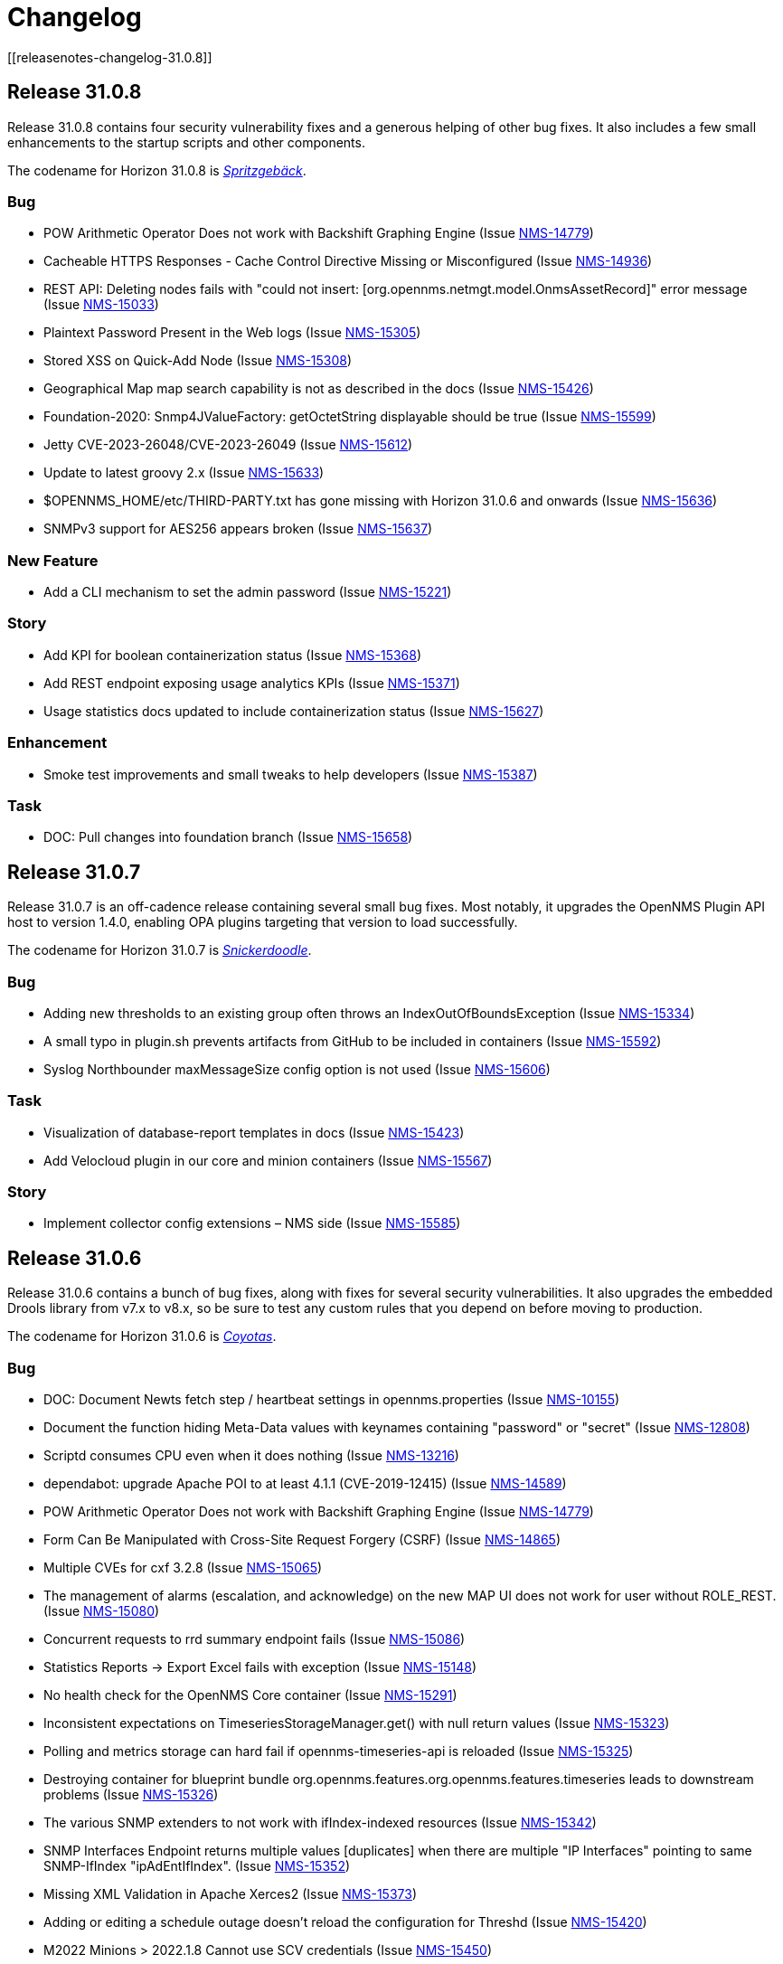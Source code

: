 
[[release-31-changelog]]
= Changelog
[[releasenotes-changelog-31.0.8]]

== Release 31.0.8

Release 31.0.8 contains four security vulnerability fixes and a generous helping of other bug fixes.
It also includes a few small enhancements to the startup scripts and other components.

The codename for Horizon 31.0.8 is https://wikipedia.org/wiki/$$Spritzgeb%C3%A4ck$$[_Spritzgebäck_].

=== Bug

* POW Arithmetic Operator Does not work with Backshift Graphing Engine (Issue https://issues.opennms.org/browse/NMS-14779[NMS-14779])
* Cacheable HTTPS Responses - Cache Control Directive Missing or Misconfigured (Issue https://issues.opennms.org/browse/NMS-14936[NMS-14936])
* REST API: Deleting nodes fails with "could not insert: [org.opennms.netmgt.model.OnmsAssetRecord]" error message (Issue https://issues.opennms.org/browse/NMS-15033[NMS-15033])
* Plaintext Password Present in the Web logs (Issue https://issues.opennms.org/browse/NMS-15305[NMS-15305])
* Stored XSS on Quick-Add Node (Issue https://issues.opennms.org/browse/NMS-15308[NMS-15308])
* Geographical Map map search capability is not as described in the docs (Issue https://issues.opennms.org/browse/NMS-15426[NMS-15426])
* Foundation-2020: Snmp4JValueFactory: getOctetString displayable should be true (Issue https://issues.opennms.org/browse/NMS-15599[NMS-15599])
* Jetty CVE-2023-26048/CVE-2023-26049 (Issue https://issues.opennms.org/browse/NMS-15612[NMS-15612])
* Update to latest groovy 2.x (Issue https://issues.opennms.org/browse/NMS-15633[NMS-15633])
* $OPENNMS_HOME/etc/THIRD-PARTY.txt has gone missing with Horizon 31.0.6 and onwards (Issue https://issues.opennms.org/browse/NMS-15636[NMS-15636])
* SNMPv3 support for AES256 appears broken (Issue https://issues.opennms.org/browse/NMS-15637[NMS-15637])

=== New Feature

* Add a CLI mechanism to set the admin password (Issue https://issues.opennms.org/browse/NMS-15221[NMS-15221])

=== Story

* Add KPI for boolean containerization status (Issue https://issues.opennms.org/browse/NMS-15368[NMS-15368])
* Add REST endpoint exposing usage analytics KPIs (Issue https://issues.opennms.org/browse/NMS-15371[NMS-15371])
* Usage statistics docs updated to include containerization status (Issue https://issues.opennms.org/browse/NMS-15627[NMS-15627])

=== Enhancement

* Smoke test improvements and small tweaks to help developers (Issue https://issues.opennms.org/browse/NMS-15387[NMS-15387])

=== Task

* DOC: Pull changes into foundation branch (Issue https://issues.opennms.org/browse/NMS-15658[NMS-15658])

[[releasenotes-changelog-31.0.7]]

== Release 31.0.7

Release 31.0.7 is an off-cadence release containing several small bug fixes.
Most notably, it upgrades the OpenNMS Plugin API host to version 1.4.0, enabling OPA plugins targeting that version to load successfully.

The codename for Horizon 31.0.7 is https://wikipedia.org/wiki/$$Snickerdoodle$$[_Snickerdoodle_].

=== Bug

* Adding new thresholds to an existing group often throws an IndexOutOfBoundsException (Issue https://issues.opennms.org/browse/NMS-15334[NMS-15334])
* A small typo in plugin.sh prevents artifacts from GitHub to be included in containers (Issue https://issues.opennms.org/browse/NMS-15592[NMS-15592])
* Syslog Northbounder maxMessageSize config option is not used (Issue https://issues.opennms.org/browse/NMS-15606[NMS-15606])

=== Task

* Visualization of database-report templates in docs (Issue https://issues.opennms.org/browse/NMS-15423[NMS-15423])
* Add Velocloud plugin in our core and minion containers (Issue https://issues.opennms.org/browse/NMS-15567[NMS-15567])

=== Story

* Implement collector config extensions – NMS side (Issue https://issues.opennms.org/browse/NMS-15585[NMS-15585])

[[releasenotes-changelog-31.0.6]]

== Release 31.0.6

Release 31.0.6 contains a bunch of bug fixes, along with fixes for several security vulnerabilities.
It also upgrades the embedded Drools library from v7.x to v8.x, so be sure to test any custom rules that you depend on before moving to production.

The codename for Horizon 31.0.6 is https://wikipedia.org/wiki/$$Coyotas$$[_Coyotas_].

=== Bug

* DOC: Document Newts fetch step / heartbeat settings in opennms.properties (Issue https://issues.opennms.org/browse/NMS-10155[NMS-10155])
* Document the function hiding Meta-Data values with keynames containing "password" or "secret" (Issue https://issues.opennms.org/browse/NMS-12808[NMS-12808])
* Scriptd consumes CPU even when it does nothing (Issue https://issues.opennms.org/browse/NMS-13216[NMS-13216])
* dependabot: upgrade Apache POI to at least 4.1.1 (CVE-2019-12415) (Issue https://issues.opennms.org/browse/NMS-14589[NMS-14589])
* POW Arithmetic Operator Does not work with Backshift Graphing Engine (Issue https://issues.opennms.org/browse/NMS-14779[NMS-14779])
* Form Can Be Manipulated with Cross-Site Request Forgery (CSRF) (Issue https://issues.opennms.org/browse/NMS-14865[NMS-14865])
* Multiple CVEs for cxf 3.2.8 (Issue https://issues.opennms.org/browse/NMS-15065[NMS-15065])
* The management of alarms (escalation, and acknowledge) on the new MAP UI does not work for user without ROLE_REST. (Issue https://issues.opennms.org/browse/NMS-15080[NMS-15080])
* Concurrent requests to rrd summary endpoint fails (Issue https://issues.opennms.org/browse/NMS-15086[NMS-15086])
* Statistics Reports -> Export Excel fails with exception (Issue https://issues.opennms.org/browse/NMS-15148[NMS-15148])
* No health check for the OpenNMS Core container (Issue https://issues.opennms.org/browse/NMS-15291[NMS-15291])
* Inconsistent expectations on TimeseriesStorageManager.get() with null return values (Issue https://issues.opennms.org/browse/NMS-15323[NMS-15323])
* Polling and metrics storage can hard fail if opennms-timeseries-api is reloaded (Issue https://issues.opennms.org/browse/NMS-15325[NMS-15325])
* Destroying container for blueprint bundle org.opennms.features.org.opennms.features.timeseries leads to downstream problems (Issue https://issues.opennms.org/browse/NMS-15326[NMS-15326])
* The various SNMP extenders to not work with ifIndex-indexed resources (Issue https://issues.opennms.org/browse/NMS-15342[NMS-15342])
* SNMP Interfaces Endpoint returns multiple values [duplicates] when there are multiple "IP Interfaces" pointing to same SNMP-IfIndex "ipAdEntIfIndex". (Issue https://issues.opennms.org/browse/NMS-15352[NMS-15352])
* Missing XML Validation in Apache Xerces2 (Issue https://issues.opennms.org/browse/NMS-15373[NMS-15373])
* Adding or editing a schedule outage doesn't reload the configuration for Threshd (Issue https://issues.opennms.org/browse/NMS-15420[NMS-15420])
* M2022 Minions > 2022.1.8 Cannot use SCV credentials (Issue https://issues.opennms.org/browse/NMS-15450[NMS-15450])
* Event Datetime element parsing changed between M2018 and M2021 (Issue https://issues.opennms.org/browse/NMS-15471[NMS-15471])
* Minimum system requirements does not enumerate RHEL9 support (Issue https://issues.opennms.org/browse/NMS-15499[NMS-15499])
* Cortex plugin has no LICENSE.md (Issue https://issues.opennms.org/browse/NMS-15521[NMS-15521])
* upgrade Xalan to 2.7.3 (CVE-2022-34169) (Issue https://issues.opennms.org/browse/NMS-15578[NMS-15578])

=== Enhancement

* Deploy Release Jars to Maven Central (Issue https://issues.opennms.org/browse/NMS-14727[NMS-14727])
* DOC: Create documentation for vacuumd (Issue https://issues.opennms.org/browse/NMS-15440[NMS-15440])
* Upgrade Drools to 8.34.0.Final (from 7.31.0.Final) (Issue https://issues.opennms.org/browse/NMS-15459[NMS-15459])
* Update docs to include RHEL9 and Rocky/Alma compatability (Issue https://issues.opennms.org/browse/NMS-15500[NMS-15500])
* re-enable license maven plugin as a separate job (Issue https://issues.opennms.org/browse/NMS-15572[NMS-15572])

=== Task

* DOC: Update replacement tokens documentation (Issue https://issues.opennms.org/browse/NMS-15045[NMS-15045])
* Vulnerable c3p0 0.9.1.1 packaged in Meridian 2021 (Issue https://issues.opennms.org/browse/NMS-15072[NMS-15072])
* DOC: Restructure Alarm History documentation (Issue https://issues.opennms.org/browse/NMS-15287[NMS-15287])

[[releasenotes-changelog-31.0.5]]

== Release 31.0.5

Release 31.0.5 is a bugfix release that also incorporates several documentation improvements, upgrades a couple of library dependencies, improves how plugins are included in the container images, and adds one small enhancement to the web UI.

The codename for Horizon 31.0.5 is https://wikipedia.org/wiki/$$Macaron$$[_Macaron_].

=== Story

* Upgrade ActiveMQ to 5.15 (Issue https://issues.opennms.org/browse/NMS-12089[NMS-12089])
* Add documentation for using Scheduled Outages (Issue https://issues.opennms.org/browse/NMS-12621[NMS-12621])

=== Enhancement

* Replace wiki links across all codebase (Issue https://issues.opennms.org/browse/NMS-13912[NMS-13912])
* dependabot: mockito 3.4.6 to 4.6.1 (Issue https://issues.opennms.org/browse/NMS-14586[NMS-14586])
* DOC: Timeseries Documentation (Issue https://issues.opennms.org/browse/NMS-14959[NMS-14959])
* DOC: Configuration Manager API for External Requisitions is not documented (Issue https://issues.opennms.org/browse/NMS-15019[NMS-15019])
* Update dual write docs to clarify configuration (Issue https://issues.opennms.org/browse/NMS-15425[NMS-15425])
* Add collection package information to web UI (Issue https://issues.opennms.org/browse/NMS-15429[NMS-15429])
* PersistRegexSelectorStrategy is not where the docs say it should be (Issue https://issues.opennms.org/browse/NMS-15461[NMS-15461])

=== Bug

* Minion on Ubuntu fails to start (Issue https://issues.opennms.org/browse/NMS-15160[NMS-15160])
* Upgrade HikariCP to 5.x (Issue https://issues.opennms.org/browse/NMS-15171[NMS-15171])
* Docs: The "Housekeeping Tasks" page should not tell the user to always run fix-karaf-setup.sh on upgrade (Issue https://issues.opennms.org/browse/NMS-15296[NMS-15296])
* Elevation on Feather nav bar header casts undesirable shadow (Issue https://issues.opennms.org/browse/NMS-15367[NMS-15367])
* Docs: Update path reference for PostgreSQL config files (Issue https://issues.opennms.org/browse/NMS-15381[NMS-15381])
* opennms-karaf-health is not last in featuresBoot -- might miss status for a few features (Issue https://issues.opennms.org/browse/NMS-15407[NMS-15407])
* Add Jdbc graph definitions for default collection set (Issue https://issues.opennms.org/browse/NMS-15419[NMS-15419])
* Invalid syntax due to typo in provisiond snmp graph (Issue https://issues.opennms.org/browse/NMS-15434[NMS-15434])

=== Task

* Number examples in service monitor chapters (Issue https://issues.opennms.org/browse/NMS-15215[NMS-15215])
* Document the breaking changes done as part of Limit script file locations for GpDetector and ScriptPolicy (Issue https://issues.opennms.org/browse/NMS-15288[NMS-15288])
* Move the logic for downloading plugins into the Dockerfile (Issue https://issues.opennms.org/browse/NMS-15401[NMS-15401])

[[releasenotes-changelog-31.0.4]]

== Release 31.0.4

Release 31.0.4 introduces **one breaking change** (see below). It also brings a handful of containerization improvements, fixes several security vulnerabilities, upgrades many potentially vulnerable dependency libraries, fixes one bug in the BSM daemon, and fixes many non-security bugs.

=== Breaking changes

* The `GpDetector` and `ScriptPolicy` now require that their scripts be located beneath `$OPENNMS_HOME` and beneath `$OPENNMS_HOME/etc/script-policies`, respectively. If you are using either of these classes in your foreign-source definitions, please address this requirement before upgrading to this release.

=== Known issues

The following known issues impact Horizon 31.0.4; we expect all to be fixed in the next micro-version release:

* Regular users are unable to acknowledge or clear alarms from the geographical map's integrated alarm browser. Until we identify a fix, it is possible to work around this problem by adding `ROLE_REST` to a user's set of assigned roles. See https://issues.opennms.org/browse/NMS-15080[NMS-15080] for details. Thanks to Ricardo Monteiro for bringing this problem to our attention.
* On systems where dual-write time series persisting is enabled, an intermittent startup problem may cause either a delay in data starting to be persisted, or a hard failure necessitating a restarting of the core. See https://issues.opennms.org/browse/NMS-15326[NMS-15326] for details.
* The ALEC plugin currently cannot be successfully installed on a Sentinel node. At release time, it is unclear whether the problem lies in Sentinel or in ALEC. Some details are captured in https://issues.opennms.org/browse/NMS-15396[NMS-15396].

=== Shout-outs and errata

* Thanks to researcher Baharuddin Zulkifli of https://www.netbytesec.com[NetbyteSEC] for reporting https://issues.opennms.org/browse/NMS-14854[several cross-site scripting vulnerabilities].
* Thanks to researcher Stefan Schiller of https://www.sonarsource.com/[SonarSource] for reporting https://issues.opennms.org/browse/NMS-14878[a pair of authenticated command-injection vulnerabilities].
* Thanks to Ricardo Monteiro for bringing the geo-map alarms problem https://issues.opennms.org/browse/NMS-15080[NMS-15080] to our attention.
* The release notes for 31.0.3 incorrectly stated that https://issues.opennms.org/browse/NMS-15124[NMS-15124] was fixed in that release. In actual fact, the fix is in this release (31.0.4).

=== Story

* Add search term highlight functionality in documentation (Issue https://issues.opennms.org/browse/NMS-13540[NMS-13540])
* Geo Map node groups should split into individual markers (Issue https://issues.opennms.org/browse/NMS-15150[NMS-15150])
* Meridian container images are signed (Issue https://issues.opennms.org/browse/NMS-15341[NMS-15341])

The codename for Horizon 31.0.4 is https://wikipedia.org/wiki/$$Otap_(food)$$[_Otap_].

=== Enhancement

* remove image related defaults from Docker container makefile (Issue https://issues.opennms.org/browse/NMS-13583[NMS-13583])
* Add documentation for SELinux as a requirement to run OpenNMS (Issue https://issues.opennms.org/browse/NMS-14210[NMS-14210])
* No way to know the alarm type (as type 1, 2 or 3) from web UI (Issue https://issues.opennms.org/browse/NMS-14578[NMS-14578])
* Deploy Release Jars to Maven Central (Issue https://issues.opennms.org/browse/NMS-14727[NMS-14727])
* Make the cloud connect plugin available in container images (Issue https://issues.opennms.org/browse/NMS-15012[NMS-15012])
* Data collection and graph definitions for provisiond performance (Issue https://issues.opennms.org/browse/NMS-15018[NMS-15018])
* DOC: Configuration Manager API for External Requisitions is not documented (Issue https://issues.opennms.org/browse/NMS-15019[NMS-15019])
* Update docs with steps to activate Path Outage feature (Issue https://issues.opennms.org/browse/NMS-15218[NMS-15218])
* Container: output some details when we copy files into the container in entrypoint.sh (Issue https://issues.opennms.org/browse/NMS-15226[NMS-15226])
* Update VMware provisiond handler docs (Issue https://issues.opennms.org/browse/NMS-15270[NMS-15270])
* Make the ALEC plugin available in container images (Issue https://issues.opennms.org/browse/NMS-15349[NMS-15349])
* Make the Cortex TSS plugin available in container images (Issue https://issues.opennms.org/browse/NMS-15350[NMS-15350])
* Smoke test improvements and small tweaks to help developers (Issue https://issues.opennms.org/browse/NMS-15387[NMS-15387])

=== Bug

* Multiple stored and reflected XSS in webapp (Issue https://issues.opennms.org/browse/NMS-14854[NMS-14854])
* Authenticated Command Injection in GpDetector and ScriptPolicy (Issue https://issues.opennms.org/browse/NMS-14878[NMS-14878])
* Cacheable HTTPS Responses - Cache Control Directive Missing or Misconfigured (Issue https://issues.opennms.org/browse/NMS-14936[NMS-14936])
* reloading BSM daemon causes the state of serviceProblem alarm to be reset (Issue https://issues.opennms.org/browse/NMS-15124[NMS-15124])
* Notification number doesn't show more than 2 digits (Issue https://issues.opennms.org/browse/NMS-15172[NMS-15172])
* Jetty context startup failures are not clearly communicated to the user  (Issue https://issues.opennms.org/browse/NMS-15179[NMS-15179])
* CVE-2017-7504 for javassist 3.18.2-ga and 3.19.0-ga (Issue https://issues.opennms.org/browse/NMS-15191[NMS-15191])
* CVE-2017-7504 for jboss-logging 3.1.0.cr2 (Issue https://issues.opennms.org/browse/NMS-15192[NMS-15192])
* CVE-2014-2228 for org.restlet 1.1.10 (Issue https://issues.opennms.org/browse/NMS-15193[NMS-15193])
* CVE-2019-13990 for quartz 2.2.3 (Issue https://issues.opennms.org/browse/NMS-15194[NMS-15194])
* CVE-2022-45047 for sshd-sftp 2.5.1 (Issue https://issues.opennms.org/browse/NMS-15195[NMS-15195])
* CVE-2021-21342 and 7 others for xstream 1.4.11.1 (Issue https://issues.opennms.org/browse/NMS-15196[NMS-15196])
* CVE-2014-9970 for jasypt 1.9.0 (Issue https://issues.opennms.org/browse/NMS-15197[NMS-15197])
* CVE-2021-33813 for jdom2 2.0.6 (Issue https://issues.opennms.org/browse/NMS-15198[NMS-15198])
* CVE-2022-40149 and CVE-2022-40150 for jettison 1.3.8 (Issue https://issues.opennms.org/browse/NMS-15199[NMS-15199])
* CVE-2016-5725 for jsch 0.1.51 (Issue https://issues.opennms.org/browse/NMS-15200[NMS-15200])
* CVE-2022-3171 for protobuf-java 3.16.1 (Issue https://issues.opennms.org/browse/NMS-15201[NMS-15201])
* CVE-2018-17187 for proton-j 0.14.0 (Issue https://issues.opennms.org/browse/NMS-15202[NMS-15202])
* CVE-2017-15288 and CVE-2020-7907 for scala-library 2.11.0 and 2.12.12 (Issue https://issues.opennms.org/browse/NMS-15203[NMS-15203])
* CVE-2020-13936 for velocity 1.7 (Issue https://issues.opennms.org/browse/NMS-15204[NMS-15204])
* CVE-2020-11988 for xmlgraphics-commons 1.4 (Issue https://issues.opennms.org/browse/NMS-15205[NMS-15205])
* rescanExisting does not trigger a nodeScan for newly added nodes when scan-interval is 0 in foreignSource definition (Issue https://issues.opennms.org/browse/NMS-15208[NMS-15208])
* Update docs TOC to include missing notification commands file (Issue https://issues.opennms.org/browse/NMS-15266[NMS-15266])
* CircleCI: integration-test job isn't reporting test results (Issue https://issues.opennms.org/browse/NMS-15271[NMS-15271])
* NPE in karaf.log when parallel TSDB writes enabled (Issue https://issues.opennms.org/browse/NMS-15282[NMS-15282])
* Sanitize request parameters in outage/list.htm (Issue https://issues.opennms.org/browse/NMS-15294[NMS-15294])
* Plaintext Password Present in the Web logs (Issue https://issues.opennms.org/browse/NMS-15305[NMS-15305])
* Upgrade Apache Kafka Dependency Beyond 3.2.0 (Issue https://issues.opennms.org/browse/NMS-15317[NMS-15317])
* RingBufferTimeseriesWriter.destroy can take a long time or hang due to BlockingServiceLookup.lookup in WorkProcessors (Issue https://issues.opennms.org/browse/NMS-15324[NMS-15324])
* Dead transaction in flow thresholding on sentinel (Issue https://issues.opennms.org/browse/NMS-15340[NMS-15340])
* Regular requisition editor empty state incorrectly names external requisitions (Issue https://issues.opennms.org/browse/NMS-15347[NMS-15347])
* When we fail to startup, we don't exit with a non-zero exit code so failures cannot be properly reflected in containers (Issue https://issues.opennms.org/browse/NMS-15386[NMS-15386])
* ALEC plugin dependency update (Issue https://issues.opennms.org/browse/NMS-15391[NMS-15391])

=== Task

* CVE in Jolokia 1.3.3 dependency (Issue https://issues.opennms.org/browse/NMS-15068[NMS-15068])
* CVE-2021-37714 for jsoup (multiple versions) (Issue https://issues.opennms.org/browse/NMS-15069[NMS-15069])
* vulnerable Junit dependency (Issue https://issues.opennms.org/browse/NMS-15074[NMS-15074])
* RHEL9 installation documentation tab (Issue https://issues.opennms.org/browse/NMS-15079[NMS-15079])
* Document deviceconfig tftp maximumReceiveSize (Issue https://issues.opennms.org/browse/NMS-15121[NMS-15121])
* JAVA_KEYALIAS Variable needs to be updated (Issue https://issues.opennms.org/browse/NMS-15239[NMS-15239])
* JAVA_KEYSTORE Variable needs to be updated (Issue https://issues.opennms.org/browse/NMS-15240[NMS-15240])
* JAVA_STOREPASS Variable needs to be updated (Issue https://issues.opennms.org/browse/NMS-15241[NMS-15241])
* Document the breaking changes done as part of Limit script file locations for GpDetector and ScriptPolicy (Issue https://issues.opennms.org/browse/NMS-15288[NMS-15288])
* Release notes / wart: ALEC not installable on M2023.1.0 / H31.0.4 Sentinel (Issue https://issues.opennms.org/browse/NMS-15403[NMS-15403])
* Release notes / wart: dual-write TS delay on startup (Issue https://issues.opennms.org/browse/NMS-15404[NMS-15404])
* Release notes / wart: Geo map alarms and ROLE_REST (thank Ricardo Monteiro for the report) (Issue https://issues.opennms.org/browse/NMS-15406[NMS-15406])

=== Epic

* Publish container images to a container registry other than DockerHub (Issue https://issues.opennms.org/browse/NMS-15091[NMS-15091])

=== Unexpected Behavior

* Link on Netflow9 to main Netflow doc is broken (Issue https://issues.opennms.org/browse/NMS-15144[NMS-15144])

[[releasenotes-changelog-31.0.3]]

== Release 31.0.3

Release 31.0.3 is a minor release which fixes a number of UI and backend bugs, brings one small UI enhancement, patches two potential security vulnerabilities, and formalizes support for RHEL 9 and PostgreSQL 15.

The codename for Horizon 31.0.3 is https://wikipedia.org/wiki/$$Biscotti$$[_Biscotti_].

=== Task

* Geo Map: Add content to the map marker pop up (Issue https://issues.opennms.org/browse/NMS-13698[NMS-13698])
* Uncontrolled Resource Consumption in Jackson-databind (Issue https://issues.opennms.org/browse/NMS-15030[NMS-15030])
* Add flow version table to Flow Introduction (Issue https://issues.opennms.org/browse/NMS-15158[NMS-15158])
* Change OpenNMS Copyright from 2022 to 2023 (Issue https://issues.opennms.org/browse/NMS-15211[NMS-15211])
* Change OpenNMS Copyright from 2022 to 2023 in the documentation footer (Issue https://issues.opennms.org/browse/NMS-15212[NMS-15212])

=== Enhancement

* Include Minion version on "Manage Minions" page (Issue https://issues.opennms.org/browse/NMS-14493[NMS-14493])
* Update docs to include RHEL 9 install instructions (Issue https://issues.opennms.org/browse/NMS-15147[NMS-15147])
* Test and Document Support for PostgreSQL 15 (Issue https://issues.opennms.org/browse/NMS-15151[NMS-15151])

=== Bug

* RRD persistence with default configs in our Horizon OCI points to wrong libjrrd2.so (Issue https://issues.opennms.org/browse/NMS-14778[NMS-14778])
* Chrome/Edge Web Browser :  Geographical Map Node Counters are wrong (Issue https://issues.opennms.org/browse/NMS-14792[NMS-14792])
* Form Resubmission From Cache (Issue https://issues.opennms.org/browse/NMS-14933[NMS-14933])
* Web UI menu item "Endpoints" not in best location (Issue https://issues.opennms.org/browse/NMS-15004[NMS-15004])
* Incorrect labels on OpenNMS-JMX collection resource types (Issue https://issues.opennms.org/browse/NMS-15044[NMS-15044])
* Snmp collect reversing to unticked after a few hours (Issue https://issues.opennms.org/browse/NMS-15117[NMS-15117])
* Log Out does not work from new nav-bar menu (Issue https://issues.opennms.org/browse/NMS-15119[NMS-15119])
* reloading BSM daemon causes the state of serviceProblem alarm to be reset (Issue https://issues.opennms.org/browse/NMS-15124[NMS-15124])
* Vue Menubar items obscured by Geo Map (Issue https://issues.opennms.org/browse/NMS-15149[NMS-15149])
* Flows adapters don't start on Sentinel running as a container. (Issue https://issues.opennms.org/browse/NMS-15161[NMS-15161])

=== Epic

* Formalize support for RHEL 9 and its derivatives (Issue https://issues.opennms.org/browse/NMS-14897[NMS-14897])

=== Story

* Fix smoke test for new UI (Issue https://issues.opennms.org/browse/NMS-14910[NMS-14910])
* Add JSON support (in additional to GBP) to the Kafka producer for flows (Issue https://issues.opennms.org/browse/NMS-15027[NMS-15027])
* publish opennms-plugin-cloud 1.0.6 (Issue https://issues.opennms.org/browse/NMS-15142[NMS-15142])

[[releasenotes-changelog-31.0.2]]

== Release 31.0.2

Release 31.0.2 is a minor release which fixes a great many bugs and security vulnerabilities, updates the versions of many library dependencies, and introduces some enhancements related to Minion Appliances.
The official documentation has also received significant improvements.

NOTE: The documentation for enabling JAAS encryption for Minion and Sentinel has changed.
If you have enabled encryption previously and wish to enable stronger Jasypt-based encryption, you need to reset any existing user passwords.

The codename for Horizon 31.0.2 is https://wikipedia.org/wiki/$$Stroopwafel$$[_Stroopwafel_].

=== Bug

* Failures when jaeger tracing is enabled on Core server and Minion (Issue https://issues.opennms.org/browse/NMS-14550[NMS-14550])
* Missing /run/opennms on Ubuntu (Issue https://issues.opennms.org/browse/NMS-14650[NMS-14650])
* javadoc not being generated in H31 (Issue https://issues.opennms.org/browse/NMS-14750[NMS-14750])
* OpenNMS opennms start fails on Ubuntu (Issue https://issues.opennms.org/browse/NMS-14838[NMS-14838])
* Regression: install script fails if an OpenNMS directory contains root-owned lost+found directory (Issue https://issues.opennms.org/browse/NMS-14919[NMS-14919])
* No /var/lib/opennms on 30.0.4 Docker image (Issue https://issues.opennms.org/browse/NMS-14976[NMS-14976])
* XML Entity Expansion Injection in geolocation API (Issue https://issues.opennms.org/browse/NMS-14988[NMS-14988])
* UI Preview: UI Plugins do not work if multiple are installed (Issue https://issues.opennms.org/browse/NMS-14996[NMS-14996])
* OIA Pollers non-functional (Issue https://issues.opennms.org/browse/NMS-15001[NMS-15001])
* Web UI menu item "Endpoints" not in best location (Issue https://issues.opennms.org/browse/NMS-15004[NMS-15004])
* Icon for admin menu items missing from some items (Issue https://issues.opennms.org/browse/NMS-15005[NMS-15005])
* Remove reference to remote pollers (Issue https://issues.opennms.org/browse/NMS-15017[NMS-15017])
* Lock contention in SnmpPeerFactory (Issue https://issues.opennms.org/browse/NMS-15042[NMS-15042])
* opennms rpm could get wrong jetty files (Issue https://issues.opennms.org/browse/NMS-15043[NMS-15043])
* Horizon Karaf container not healthy after installing opennms-timeseries-api with opennms-plugins-cortex-tss (Issue https://issues.opennms.org/browse/NMS-15078[NMS-15078])
* RHEL9/CentOS9/Rocky 9 need chkconfig package to enable service properly (Issue https://issues.opennms.org/browse/NMS-15093[NMS-15093])
* Default limit of 10 is not working for event queries (Issue https://issues.opennms.org/browse/NMS-15123[NMS-15123])

=== Enhancement

* Dependabot: leaflet from 1.7.1 to 1.8.0 (Issue https://issues.opennms.org/browse/NMS-14584[NMS-14584])
* Error compiling Cisco MIB (Issue https://issues.opennms.org/browse/NMS-14640[NMS-14640])
* Doc update: Enable salted hash passwords within Karaf for core/Minion/Sentinel (Issue https://issues.opennms.org/browse/NMS-14736[NMS-14736])
* Add "admin" disambiguation to Glossary (Issue https://issues.opennms.org/browse/NMS-14914[NMS-14914])
* simplify docker tags in H31+ (Issue https://issues.opennms.org/browse/NMS-14989[NMS-14989])
* Update Debian/Ubuntu Upgrade Instructions (Issue https://issues.opennms.org/browse/NMS-15087[NMS-15087])
* dependabot: Upgrade PostgreSQL dependency to 42.4.3 (or higher) (Issue https://issues.opennms.org/browse/NMS-15095[NMS-15095])
* Update style elements in Quick Start guide (Issue https://issues.opennms.org/browse/NMS-15106[NMS-15106])

=== Unexpected Behavior

* RPM packages fail to install when FIPS Enabled (Issue https://issues.opennms.org/browse/NMS-14628[NMS-14628])

=== Story


* Upgrade AngularJS to latest 1.x (Issue https://issues.opennms.org/browse/NMS-14715[NMS-14715])
*  Apache Log4j 1.x Multiple Vulnerabilities (PB-2022, Sep 2022) (Issue https://issues.opennms.org/browse/NMS-14818[NMS-14818])
* Modify foreign source in HeartbeatConsumer to ignore docker interfaces and detect SNMP agent (Issue https://issues.opennms.org/browse/NMS-14855[NMS-14855])
* OpenShift test coverage (Issue https://issues.opennms.org/browse/NMS-14882[NMS-14882])
* SNMP Community retrieval through SCV on Minion (Issue https://issues.opennms.org/browse/NMS-15008[NMS-15008])
* Add JSON support (in additional to GBP) to the Kafka producer for flows (Issue https://issues.opennms.org/browse/NMS-15027[NMS-15027])
* Backport deploy-base update from develop to release-31.x (upgrades JRE minor version, adds vim-tiny, less) (Issue https://issues.opennms.org/browse/NMS-15046[NMS-15046])
* Add KPI for Appliance count by model (Issue https://issues.opennms.org/browse/NMS-15051[NMS-15051])

=== Task

* Quick Start: "Beyond Quick Start" chapter (Issue https://issues.opennms.org/browse/NMS-14735[NMS-14735])
* H31 Release testing  (Issue https://issues.opennms.org/browse/NMS-14797[NMS-14797])
* Review enlinkd documentation (Issue https://issues.opennms.org/browse/NMS-14850[NMS-14850])
* Update Visualization topic in Quick Start guide (Issue https://issues.opennms.org/browse/NMS-15029[NMS-15029])
* Fix Antora version differences (Issue https://issues.opennms.org/browse/NMS-15088[NMS-15088])
* Update opennms-plugin-cloud to 1.0.4  (Issue https://issues.opennms.org/browse/NMS-15122[NMS-15122])

[[releasenotes-changelog-31.0.1]]

== Release 31.0.1

Release 31.0.1 is a small out-of-band release to address some issues found during 31.0.0 testing.

It contains a few small changes including a fix for unusually large docker images and some other small bug fixes,
as well as some updates to the new Quick Start Guide and a fix to the installation instructions for the Cortex plugin.

Please note there is a known issue that only one plugin entry shows up in the navigation bar's "Plugins" menu, even if multiple plugins are installed.
Only ALEC users who install the cloud connector are impacted.
ALEC users therefore should avoid the Cloud Services Connector plugin until a new release fixes the underlying bug.

The codename for Horizon 31.0.1 is https://wikipedia.org/wiki/$$Oreo$$[_Oreo_].

=== Bug

* OpenAPI Validation Errors (Issue http://issues.opennms.org/browse/NMS-14408[NMS-14408])
* Snmp Polling Status shows Polled even though it's actually not (Issue http://issues.opennms.org/browse/NMS-14653[NMS-14653])
* Duplicated message when alarm is not found (Issue http://issues.opennms.org/browse/NMS-14686[NMS-14686])
* Errors while installing opennms-timeseries-api from karaf shell (Issue http://issues.opennms.org/browse/NMS-14874[NMS-14874])
* When you delete/put memo or journal it always returns 204 even if alarm not exists (Issue http://issues.opennms.org/browse/NMS-14901[NMS-14901])
* NoSuchElementException errors thrown by EnhancedLinkd  (Issue http://issues.opennms.org/browse/NMS-14912[NMS-14912])
* Docs for Cortex plugin are incorrect (Issue http://issues.opennms.org/browse/NMS-14945[NMS-14945])
* Horizon/Sentinel docker image size ballooned (Issue http://issues.opennms.org/browse/NMS-15006[NMS-15006])
* HZN 31: Ubuntu installation issues (Issue http://issues.opennms.org/browse/NMS-15007[NMS-15007])

=== Story

* Quick Start: Review entire quick start section when complete. (Issue http://issues.opennms.org/browse/NMS-14721[NMS-14721])
* New UI Preview: Ensure ALEC UI works (Issue http://issues.opennms.org/browse/NMS-14891[NMS-14891])

=== Task

* Update Quick Start login chapter (Issue http://issues.opennms.org/browse/NMS-14984[NMS-14984])
* Update notifications.adoc in Quick Start section (Issue http://issues.opennms.org/browse/NMS-14985[NMS-14985])
* Update Quick Start notifications configuration chapter (Issue http://issues.opennms.org/browse/NMS-14999[NMS-14999])

[[releasenotes-changelog-31.0.0]]

== Release 31.0.0

Release 31.0.0 is a new major release.
It contains several new features, including the Cloud Services Connector with Time Series DB support and a new quick-start guide.
Notable enhancements include integration of the Horizon 30 "UI Preview" items into the main UI and performance improvements to network topology discovery.
It also includes an important bug fix correcting a regression that rendered Horizon 30 unable to run in OpenShift environments, besides many other important bug and security fixes.

The codename for Horizon 31.0.0 is https://de.wikipedia.org/wiki/$$Doppelkeks$$[_Doppelkeks_].

=== Epic

* Remove the need for minion to connect via HTTP (REST) and use Object replication to accomplish this. (Issue http://issues.opennms.org/browse/NMS-13379[NMS-13379])
* Geo Map rewrite using Vue 3 and JS (Issue http://issues.opennms.org/browse/NMS-13387[NMS-13387])
* Add OpenAPI docs for existing Rest API (Issue http://issues.opennms.org/browse/NMS-13491[NMS-13491])
* DCB - Implement the ability in OpenNMS to connect and retrieve configuration from devices (Issue http://issues.opennms.org/browse/NMS-13763[NMS-13763])
* DCB - Implement the ability to store the device configuration in a repository and related activities (Issue http://issues.opennms.org/browse/NMS-13764[NMS-13764])
* DCB - Implement the ability to select devices for backup and trigger backup (Issue http://issues.opennms.org/browse/NMS-13766[NMS-13766])
* DCB - Implement the scheduling of config backup (Issue http://issues.opennms.org/browse/NMS-13767[NMS-13767])
* DCB - UI implementation for the device config backup (Issue http://issues.opennms.org/browse/NMS-13966[NMS-13966])
* Cloud Connect: Ship H31 with cloud plugin already installed (Issue http://issues.opennms.org/browse/NMS-14471[NMS-14471])
* Create "Quick Start" guide for operations section of docs (Issue http://issues.opennms.org/browse/NMS-14611[NMS-14611])
* Fold the H30 "UI Preview" bits into the main UI (Issue http://issues.opennms.org/browse/NMS-14730[NMS-14730])
* Horizon core work needed to make Appliances first-class entities (Issue http://issues.opennms.org/browse/NMS-14783[NMS-14783])
* H31 OpenShift compatibility (Issue http://issues.opennms.org/browse/NMS-14881[NMS-14881])
* H31 Topology Discovery Improvements (Issue http://issues.opennms.org/browse/NMS-14883[NMS-14883])
* H31 OpenAPI Improvements (Issue http://issues.opennms.org/browse/NMS-14893[NMS-14893])

=== Bug

* BSMAdminIT flapping (Issue http://issues.opennms.org/browse/NMS-9334[NMS-9334])
* non-root broke openshift (Issue http://issues.opennms.org/browse/NMS-13572[NMS-13572])
* Package description for Minion and Sentinel reference Wiki (Issue http://issues.opennms.org/browse/NMS-13864[NMS-13864])
* Database reports need to be rebranded  (Issue http://issues.opennms.org/browse/NMS-14058[NMS-14058])
* External Requisition UI: Obfuscate vmware password in URL (Issue http://issues.opennms.org/browse/NMS-14320[NMS-14320])
* features/topology: right panel menu is not reactive to sublayer context menu (Issue http://issues.opennms.org/browse/NMS-14342[NMS-14342])
* features/topology: tooltip - PowerGrid (D3/Circle layout) (Issue http://issues.opennms.org/browse/NMS-14343[NMS-14343])
* BmpIT flapping (Issue http://issues.opennms.org/browse/NMS-14360[NMS-14360])
* Fix Smoke Test for GraphMLTopologyIT (Issue http://issues.opennms.org/browse/NMS-14374[NMS-14374])
* features/topology: contextmenu - PowerGrid (D3/Circle layout) (Issue http://issues.opennms.org/browse/NMS-14377[NMS-14377])
* Rename integration tests that are currently running as unit tests (Issue http://issues.opennms.org/browse/NMS-14462[NMS-14462])
* Provisioning - Config SMNP Community does not support for more than 10 locations (Issue http://issues.opennms.org/browse/NMS-14548[NMS-14548])
* Unexpected interfaceDown event/alarm during a scheduled outage (Issue http://issues.opennms.org/browse/NMS-14695[NMS-14695])
* Investigate the failure in integration-test job (Issue http://issues.opennms.org/browse/NMS-14697[NMS-14697])
* Admin can't assign user to 'On-Call Role Schedule' (Issue http://issues.opennms.org/browse/NMS-14739[NMS-14739])
* Error using javax.mail.* packages in plugins (Issue http://issues.opennms.org/browse/NMS-14747[NMS-14747])
* opennms:metadata-test command is not present in Karaf shell (Issue http://issues.opennms.org/browse/NMS-14754[NMS-14754])
* Update QS based on ONMSU feedback (Issue http://issues.opennms.org/browse/NMS-14756[NMS-14756])
* Debian/Ubuntu gpg deprecation warning (Issue http://issues.opennms.org/browse/NMS-14760[NMS-14760])
* Grafana Dashboard report fails on "row" (Issue http://issues.opennms.org/browse/NMS-14784[NMS-14784])
* Topology-Map Layer broken (Issue http://issues.opennms.org/browse/NMS-14791[NMS-14791])
* Invalid redirect when behind a reverse proxy (Issue http://issues.opennms.org/browse/NMS-14805[NMS-14805])
* External Requisition UI - Blank pull down menus on Add (Issue http://issues.opennms.org/browse/NMS-14824[NMS-14824])
* Geocoder webui toggle switch shows "Ye" instead of "Yes" (Issue http://issues.opennms.org/browse/NMS-14841[NMS-14841])
* Scheduled scan fails to inform nodeScanAborted events (Issue http://issues.opennms.org/browse/NMS-14853[NMS-14853])
* Alarms and Events: filter and advanced search / method POST is not supported (Issue http://issues.opennms.org/browse/NMS-14918[NMS-14918])
* Docs for Cortex plugin are incorrect (Issue http://issues.opennms.org/browse/NMS-14945[NMS-14945])
* Wrong example of snmp-graph config for `SNMP Trap Performance Data` article (Issue http://issues.opennms.org/browse/NMS-14961[NMS-14961])

=== Story

* Flow Thresholds: Split processing and persistence (Issue http://issues.opennms.org/browse/NMS-13770[NMS-13770])
* Remove Vaadin-based Geographical Map  (Issue http://issues.opennms.org/browse/NMS-13856[NMS-13856])
* Create a profile that skips building licenses (Issue http://issues.opennms.org/browse/NMS-14068[NMS-14068])
* Upgrade JUnit from version 4 to 5 (Issue http://issues.opennms.org/browse/NMS-14302[NMS-14302])
* Remove XMP protocol support (Issue http://issues.opennms.org/browse/NMS-14427[NMS-14427])
* Add KPI for DCB cumulative config count (Issue http://issues.opennms.org/browse/NMS-14580[NMS-14580])
* Add KPI for DCB cumulative backup failure count (Issue http://issues.opennms.org/browse/NMS-14581[NMS-14581])
* Add KPI for DCB cumulative web UI entries (Issue http://issues.opennms.org/browse/NMS-14582[NMS-14582])
* Populate Velocloud Partner Requisition with Gateway Nodes (Issue http://issues.opennms.org/browse/NMS-14593[NMS-14593])
* Implement OIA poller configuration extension (Issue http://issues.opennms.org/browse/NMS-14610[NMS-14610])
* Quick Start: Overview (Issue http://issues.opennms.org/browse/NMS-14612[NMS-14612])
* Quick Start: Login and create a user (Issue http://issues.opennms.org/browse/NMS-14613[NMS-14613])
* Quick Start: Turn on default notifications (Issue http://issues.opennms.org/browse/NMS-14614[NMS-14614])
* Quick Start: Import inventory (Issue http://issues.opennms.org/browse/NMS-14615[NMS-14615])
* Quick Start: Collect performance data (Issue http://issues.opennms.org/browse/NMS-14616[NMS-14616])
* Quick Start: Set up a threshold (Issue http://issues.opennms.org/browse/NMS-14617[NMS-14617])
* Quick Start: Establish a baseline (Issue http://issues.opennms.org/browse/NMS-14618[NMS-14618])
* Quick Start: Determine service availability (Issue http://issues.opennms.org/browse/NMS-14619[NMS-14619])
* Quick Start: Configure notifications (Issue http://issues.opennms.org/browse/NMS-14620[NMS-14620])
* Quick Start: Visualize data (Issue http://issues.opennms.org/browse/NMS-14621[NMS-14621])
* Add KPI for startup time (Issue http://issues.opennms.org/browse/NMS-14622[NMS-14622])
* Publish images to Docker Hub (Issue http://issues.opennms.org/browse/NMS-14626[NMS-14626])
* Implement connection manager (Issue http://issues.opennms.org/browse/NMS-14772[NMS-14772])
* Enhance Vue UI Preview Menubar to look like OG menubar (initial version) (Issue http://issues.opennms.org/browse/NMS-14800[NMS-14800])
* Initial Rest API endpoint and data model for Vue menubar dynamic creation (Issue http://issues.opennms.org/browse/NMS-14801[NMS-14801])
* Wire up new Vue menubar with Rest API for dynamic menu creation (Issue http://issues.opennms.org/browse/NMS-14802[NMS-14802])
* Remove NavRail from Vue UI Preview application (Issue http://issues.opennms.org/browse/NMS-14803[NMS-14803])
* New UI Preview: Ensure OPA UI plugins work (Issue http://issues.opennms.org/browse/NMS-14804[NMS-14804])
* Provide UUID for system id (Issue http://issues.opennms.org/browse/NMS-14839[NMS-14839])
* Modify foreign source in HeartbeatConsumer to ignore docker interfaces and detect SNMP agent (Issue http://issues.opennms.org/browse/NMS-14855[NMS-14855])
* Cloud plugin packages part of default install (Issue http://issues.opennms.org/browse/NMS-14892[NMS-14892])
* Packaging for cloud plugin (Issue http://issues.opennms.org/browse/NMS-14894[NMS-14894])
* Feather UIs get breadcrumbs mimicking OG UI (Issue http://issues.opennms.org/browse/NMS-14900[NMS-14900])
* Double-shift to focus Feather nav-bar Search box (Issue http://issues.opennms.org/browse/NMS-14902[NMS-14902])
* Nav-bar Search returns Plugin entries (Issue http://issues.opennms.org/browse/NMS-14903[NMS-14903])
* OG and Feather nav-bars use same chromatic black (Issue http://issues.opennms.org/browse/NMS-14904[NMS-14904])
* OG and Feather nav-bar styling match as closely as possible (Issue http://issues.opennms.org/browse/NMS-14905[NMS-14905])
* Decorate admin-only items in nav-bar menu (Issue http://issues.opennms.org/browse/NMS-14906[NMS-14906])
* Horizon packages provide versioned OPA dependency package (Issue http://issues.opennms.org/browse/NMS-14920[NMS-14920])
* Support interface, service and time property for events in OpenNMS-part of OIA (Issue http://issues.opennms.org/browse/NMS-14926[NMS-14926])
* Define event definitions (Issue http://issues.opennms.org/browse/NMS-14928[NMS-14928])
* Create scheduled EventIngestor for Velocloud events (Issue http://issues.opennms.org/browse/NMS-14929[NMS-14929])
* Replace 'exit' with 'quit' in Juniper DCB scripts (Issue http://issues.opennms.org/browse/NMS-14939[NMS-14939])
* SNMP systemDef added for appliance products (Issue http://issues.opennms.org/browse/NMS-14956[NMS-14956])

=== Task

* Update Heatmap chapter (Issue http://issues.opennms.org/browse/NMS-13674[NMS-13674])
* Provide guidance with debugging the flow sequence  (Issue http://issues.opennms.org/browse/NMS-14122[NMS-14122])
* Reference: add alt text for images and tables (Issue http://issues.opennms.org/browse/NMS-14631[NMS-14631])
* Add KPI counters for DCB successful and failed backup (Issue http://issues.opennms.org/browse/NMS-14641[NMS-14641])
* Quick Start: move content into Deep Dive section (Issue http://issues.opennms.org/browse/NMS-14652[NMS-14652])
* OpenNMS system needs a unique identifier for TSaaS Communication (Issue http://issues.opennms.org/browse/NMS-14684[NMS-14684])
* UI update for DCB KPI  (Issue http://issues.opennms.org/browse/NMS-14687[NMS-14687])
* REST API update for DCB KPI  (Issue http://issues.opennms.org/browse/NMS-14688[NMS-14688])
* Quick Start: Review entire quick start section when complete. (Issue http://issues.opennms.org/browse/NMS-14721[NMS-14721])
* Quick start: review related deep dive chapters (Issue http://issues.opennms.org/browse/NMS-14722[NMS-14722])
* Quick Start: "Beyond Quick Start" chapter (Issue http://issues.opennms.org/browse/NMS-14735[NMS-14735])
* Sonarcloud coverage for foundation-2022 (Issue http://issues.opennms.org/browse/NMS-14759[NMS-14759])
* Refactor Enlinkd Test NetworkBuilder Class (Issue http://issues.opennms.org/browse/NMS-14762[NMS-14762])
* H31 Release testing  (Issue http://issues.opennms.org/browse/NMS-14797[NMS-14797])
* Update documentation to reflect removal of UI Preview (Issue http://issues.opennms.org/browse/NMS-14825[NMS-14825])
* Documentation for Cloud Services Connector and Time Series DB (Issue http://issues.opennms.org/browse/NMS-14844[NMS-14844])
* Changes to package-lock.json causes eslint to be not found (Issue http://issues.opennms.org/browse/NMS-14943[NMS-14943])
* Assign sysObjectID for Appliance Mini (Issue http://issues.opennms.org/browse/NMS-14955[NMS-14955])
* Release notes blurb about OpenShift (Issue http://issues.opennms.org/browse/NMS-14960[NMS-14960])
* Release notes: Only one plug-in shows in UI (Issue http://issues.opennms.org/browse/NMS-14982[NMS-14982])

=== Enhancement

* HostResourceSwRunMonitor uncovered parameter for min-services and max-services (Issue http://issues.opennms.org/browse/NMS-11825[NMS-11825])
* Set always ifindex for enlinkd links (Issue http://issues.opennms.org/browse/NMS-13943[NMS-13943])
* Allow test mode flags in restart command  (Issue http://issues.opennms.org/browse/NMS-13991[NMS-13991])
* Aruba AOS-CX datacollection config (Issue http://issues.opennms.org/browse/NMS-14056[NMS-14056])
* Global search box: gap between input field and dropdown result list (Issue http://issues.opennms.org/browse/NMS-14315[NMS-14315])
* features/topology: update branch with develop (Issue http://issues.opennms.org/browse/NMS-14332[NMS-14332])
* Create Topology Providers for Combined Protocols (Issue http://issues.opennms.org/browse/NMS-14392[NMS-14392])
* EnhancedLinkd Collection priority Scheduling (Issue http://issues.opennms.org/browse/NMS-14397[NMS-14397])
* Enlinkd tests clean compile warnings  (Issue http://issues.opennms.org/browse/NMS-14432[NMS-14432])
* Enlinkd  Clean Config Classes (Issue http://issues.opennms.org/browse/NMS-14433[NMS-14433])
* Enlinkd Clean Persistence Classes (Issue http://issues.opennms.org/browse/NMS-14434[NMS-14434])
* Enlinkd Clean Service Classes (Issue http://issues.opennms.org/browse/NMS-14435[NMS-14435])
* Enlinkd Clean Adapters Classes (Issue http://issues.opennms.org/browse/NMS-14436[NMS-14436])
* Simplify BridgeSimpleConnection Class (Issue http://issues.opennms.org/browse/NMS-14479[NMS-14479])
* Move BridgeDiscovery to new project Enlinkd Adapters Discovers Bridge (Issue http://issues.opennms.org/browse/NMS-14540[NMS-14540])
* Bridge Topology Discovery, Move BridgeTopologyException (Issue http://issues.opennms.org/browse/NMS-14541[NMS-14541])
* standardize docker containers to use tarballs (Issue http://issues.opennms.org/browse/NMS-14573[NMS-14573])
* Spelling correction in DEBUG discovery.log entries (Issue http://issues.opennms.org/browse/NMS-14757[NMS-14757])
* Add Priority Executor Classes (Issue http://issues.opennms.org/browse/NMS-14763[NMS-14763])
* Set Up Enlinkd schedule time interval based on protocols (Issue http://issues.opennms.org/browse/NMS-14764[NMS-14764])
* Move Common Adapter Enlinkd classes to Core (Issue http://issues.opennms.org/browse/NMS-14771[NMS-14771])
* Provide SubNetwork Classes for Enhanced Linkd (Issue http://issues.opennms.org/browse/NMS-14773[NMS-14773])
* Add network/netmask tools to InetAddressUtils (Issue http://issues.opennms.org/browse/NMS-14774[NMS-14774])
* Delete disabled protocol persisted data (Issue http://issues.opennms.org/browse/NMS-14798[NMS-14798])
* Dynamic Yaml Generation, code and output clean up (Issue http://issues.opennms.org/browse/NMS-14810[NMS-14810])
* Add support for rows in Grafana Dashboard Report (Issue http://issues.opennms.org/browse/NMS-14885[NMS-14885])
* Move Enlinkd daemon docs to Reference section (Issue http://issues.opennms.org/browse/NMS-14913[NMS-14913])

=== Upgrade

* features/topology: upgrade dependencies (Issue http://issues.opennms.org/browse/NMS-14341[NMS-14341])

=== Unexpected Behavior

* Missing datacollection file does not bring valueable error message (Issue http://issues.opennms.org/browse/NMS-12991[NMS-12991])

=== Research

* Can the OG nav-bar coexist with a Feather / Vue app? (Issue http://issues.opennms.org/browse/NMS-14731[NMS-14731])

